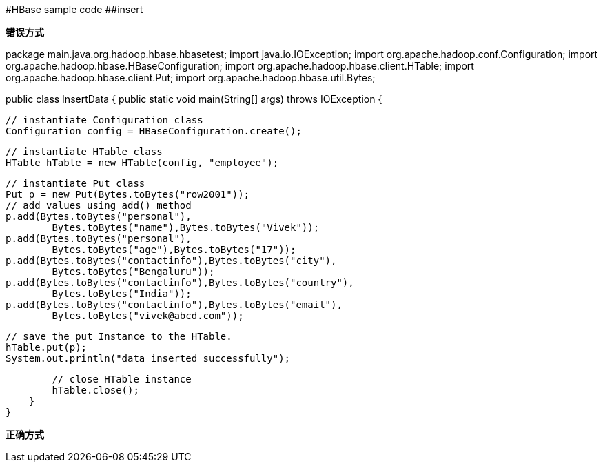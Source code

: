 #HBase sample code
##insert

**错误方式**

package main.java.org.hadoop.hbase.hbasetest;
import java.io.IOException;
import org.apache.hadoop.conf.Configuration;
import org.apache.hadoop.hbase.HBaseConfiguration;
import org.apache.hadoop.hbase.client.HTable;
import org.apache.hadoop.hbase.client.Put;
import org.apache.hadoop.hbase.util.Bytes;

public class InsertData {
    public static void main(String[] args) throws IOException {

        // instantiate Configuration class
        Configuration config = HBaseConfiguration.create();

        // instantiate HTable class
        HTable hTable = new HTable(config, "employee");

        // instantiate Put class
        Put p = new Put(Bytes.toBytes("row2001"));
        // add values using add() method
        p.add(Bytes.toBytes("personal"),
                Bytes.toBytes("name"),Bytes.toBytes("Vivek"));
        p.add(Bytes.toBytes("personal"),
                Bytes.toBytes("age"),Bytes.toBytes("17"));
        p.add(Bytes.toBytes("contactinfo"),Bytes.toBytes("city"),
                Bytes.toBytes("Bengaluru"));
        p.add(Bytes.toBytes("contactinfo"),Bytes.toBytes("country"),
                Bytes.toBytes("India"));
        p.add(Bytes.toBytes("contactinfo"),Bytes.toBytes("email"),
                Bytes.toBytes("vivek@abcd.com"));

        // save the put Instance to the HTable.
        hTable.put(p);
        System.out.println("data inserted successfully");

        // close HTable instance
        hTable.close();
    }
}

**正确方式**






